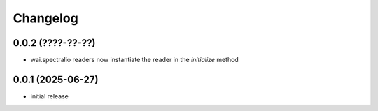 Changelog
=========

0.0.2 (????-??-??)
------------------

- wai.spectralio readers now instantiate the reader in the `initialize` method


0.0.1 (2025-06-27)
------------------

- initial release

